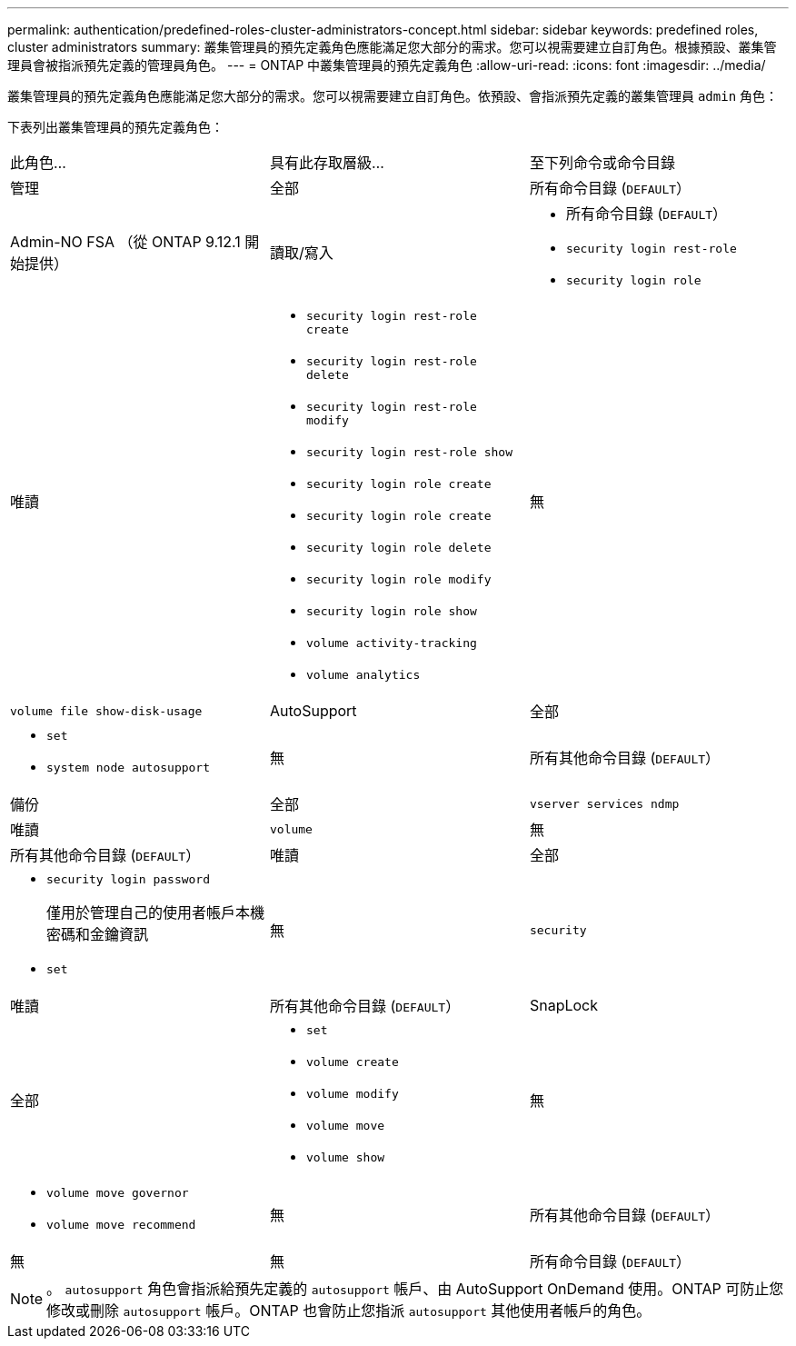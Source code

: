 ---
permalink: authentication/predefined-roles-cluster-administrators-concept.html 
sidebar: sidebar 
keywords: predefined roles, cluster administrators 
summary: 叢集管理員的預先定義角色應能滿足您大部分的需求。您可以視需要建立自訂角色。根據預設、叢集管理員會被指派預先定義的管理員角色。 
---
= ONTAP 中叢集管理員的預先定義角色
:allow-uri-read: 
:icons: font
:imagesdir: ../media/


[role="lead"]
叢集管理員的預先定義角色應能滿足您大部分的需求。您可以視需要建立自訂角色。依預設、會指派預先定義的叢集管理員 `admin` 角色：

下表列出叢集管理員的預先定義角色：

|===


| 此角色... | 具有此存取層級... | 至下列命令或命令目錄 


 a| 
管理
 a| 
全部
 a| 
所有命令目錄 (`DEFAULT`）



 a| 
Admin-NO FSA （從 ONTAP 9.12.1 開始提供）
 a| 
讀取/寫入
 a| 
* 所有命令目錄 (`DEFAULT`）
* `security login rest-role`
* `security login role`




 a| 
唯讀
 a| 
* `security login rest-role create`
* `security login rest-role delete`
* `security login rest-role modify`
* `security login rest-role show`
* `security login role create`
* `security login role create`
* `security login role delete`
* `security login role modify`
* `security login role show`
* `volume activity-tracking`
* `volume analytics`




 a| 
無
 a| 
`volume file show-disk-usage`



 a| 
AutoSupport
 a| 
全部
 a| 
* `set`
* `system node autosupport`




 a| 
無
 a| 
所有其他命令目錄 (`DEFAULT`）



 a| 
備份
 a| 
全部
 a| 
`vserver services ndmp`



 a| 
唯讀
 a| 
`volume`



 a| 
無
 a| 
所有其他命令目錄 (`DEFAULT`）



 a| 
唯讀
 a| 
全部
 a| 
* `security login password`
+
僅用於管理自己的使用者帳戶本機密碼和金鑰資訊

* `set`




 a| 
無
 a| 
`security`



 a| 
唯讀
 a| 
所有其他命令目錄 (`DEFAULT`）



 a| 
SnapLock
 a| 
全部
 a| 
* `set`
* `volume create`
* `volume modify`
* `volume move`
* `volume show`




 a| 
無
 a| 
* `volume move governor`
* `volume move recommend`




 a| 
無
 a| 
所有其他命令目錄 (`DEFAULT`）



 a| 
無
 a| 
無
 a| 
所有命令目錄 (`DEFAULT`）

|===

NOTE: 。 `autosupport` 角色會指派給預先定義的 `autosupport` 帳戶、由 AutoSupport OnDemand 使用。ONTAP 可防止您修改或刪除 `autosupport` 帳戶。ONTAP 也會防止您指派 `autosupport` 其他使用者帳戶的角色。
